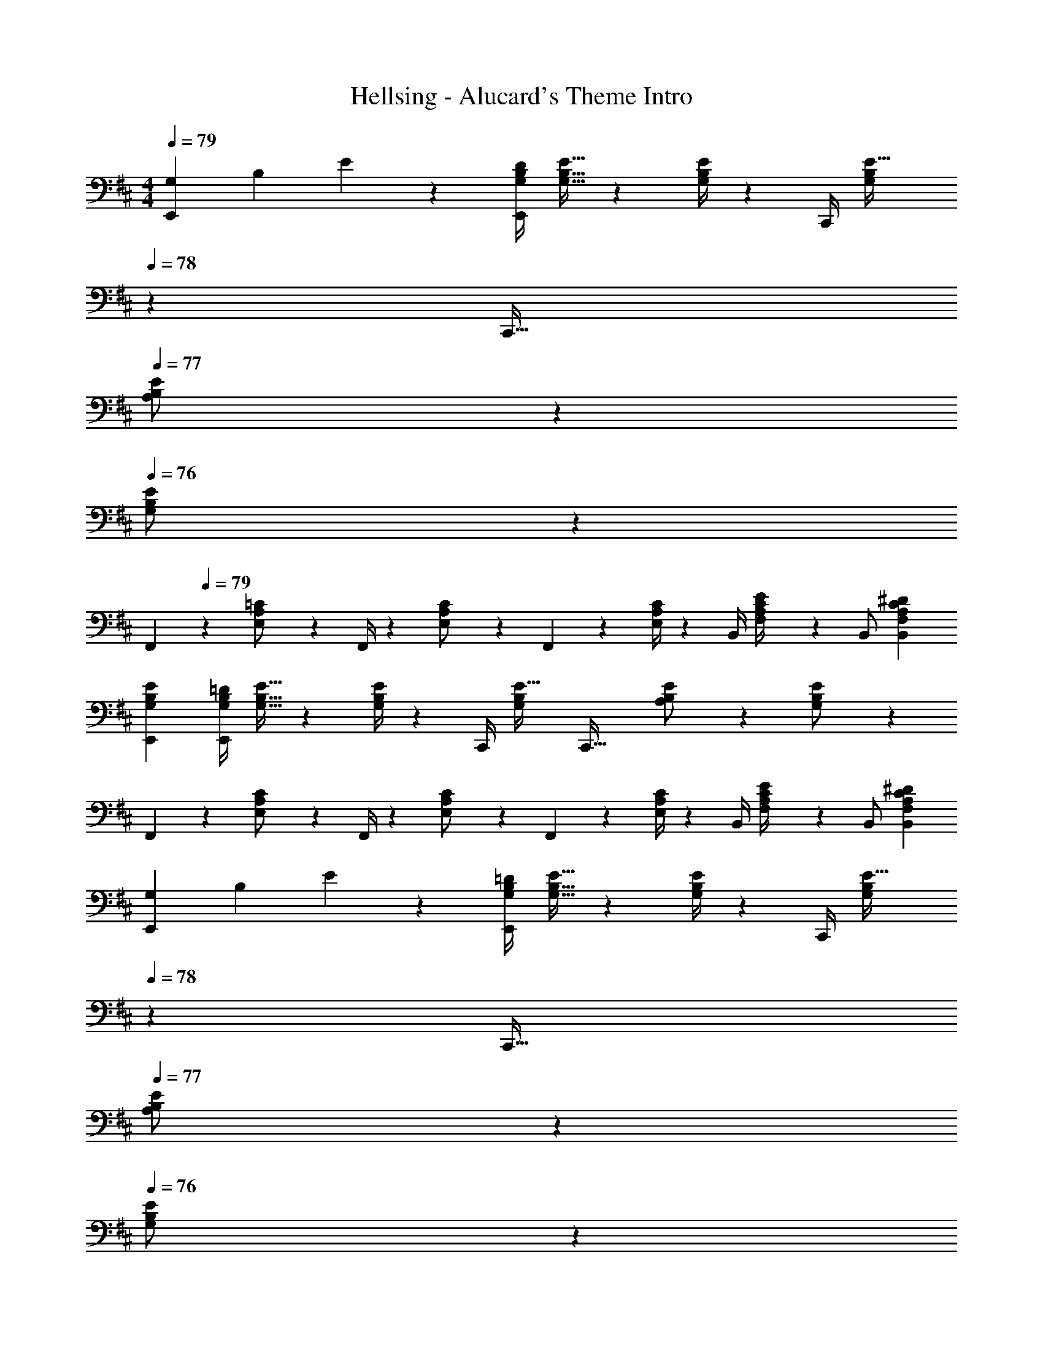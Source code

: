 X: 1
T: Hellsing - Alucard's Theme Intro
Z: ABC Generated by Starbound Composer
L: 1/4
M: 4/4
Q: 1/4=79
K: D
[z/12G,29/28E,,29/28] [z/12B,17/18] E6/7 z/84 [z55/224G,/4B,/4D/4E,,] [G,15/32B,15/32E15/32] z/36 [G,/4B,/4E/4] z/126 [z61/252C,,/4] [z2/9G,9/20B,9/20E15/32] 
Q: 1/4=78
z/28 [z13/28C,,47/32] 
Q: 1/4=77
[A,13/28B,/2E/2] z/28 
Q: 1/4=76
[G,13/28B,13/28E/2] z/28 
[z/4F,,5/18] 
Q: 1/4=79
z/24 [E,11/24A,11/24=C/2] z/36 F,,/4 z/126 [E,13/28A,13/28C/2] z/28 F,,2/9 z5/252 [E,/4A,/4C/4] z/126 [z61/252B,,/4] [F,2/9A,2/9C2/9E/4] z/28 [z13/28B,,/2] [F,A,C^DB,,] 
[G,29/28B,29/28E29/28E,,29/28] [z55/224G,/4B,/4=D/4E,,] [G,15/32B,15/32E15/32] z/36 [G,/4B,/4E/4] z/126 [z61/252C,,/4] [z65/252G,9/20B,9/20E15/32] [z13/28C,,47/32] [A,13/28B,/2E/2] z/28 [G,13/28B,13/28E/2] z/28 
F,,5/18 z/72 [E,11/24A,11/24C/2] z/36 F,,/4 z/126 [E,13/28A,13/28C/2] z/28 F,,2/9 z5/252 [E,/4A,/4C/4] z/126 [z61/252B,,/4] [F,2/9A,2/9C2/9E/4] z/28 [z13/28B,,/2] [F,A,C^DB,,] 
[z/12G,29/28E,,29/28] [z/12B,17/18] E6/7 z/84 [z55/224G,/4B,/4=D/4E,,] [G,15/32B,15/32E15/32] z/36 [G,/4B,/4E/4] z/126 [z61/252C,,/4] [z2/9G,9/20B,9/20E15/32] 
Q: 1/4=78
z/28 [z13/28C,,47/32] 
Q: 1/4=77
[A,13/28B,/2E/2] z/28 
Q: 1/4=76
[G,13/28B,13/28E/2] z/28 
[z/4F,,5/18] 
Q: 1/4=79
z/24 [E,11/24A,11/24C/2] z/36 F,,/4 z/126 [E,13/28A,13/28C/2] z/28 F,,2/9 z5/252 [E,/4A,/4C/4] z/126 [z61/252B,,/4] [F,2/9A,2/9C2/9E/4] z/28 [z13/28B,,/2] [F,A,C^DB,,] 
[G,29/28B,29/28E29/28E,,29/28] [z55/224G,/4B,/4=D/4E,,] [G,15/32B,15/32E15/32] z/36 [G,/4B,/4E/4] z/126 [z61/252C,,/4] [z65/252G,9/20B,9/20E15/32] [z13/28C,,47/32] [A,13/28B,/2E/2] z/28 [G,13/28B,13/28E/2] z/28 
F,,5/18 z/72 [E,11/24A,11/24C/2] z/36 F,,/4 z/126 [E,13/28A,13/28C/2] z/28 F,,2/9 z5/252 [E,/4A,/4C/4] z/126 [z61/252B,,/4] [F,2/9A,2/9C2/9E/4] z/28 [z13/28B,,/2] [F,A,C^DB,,] 
